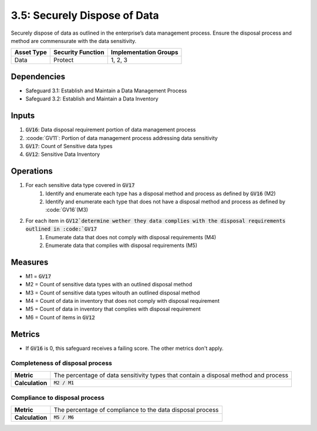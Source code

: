 3.5: Securely Dispose of Data
=====================================================
Securely dispose of data as outlined in the enterprise’s data management process. Ensure the disposal process and method are commensurate with the data sensitivity.

.. list-table::
	:header-rows: 1

	* - Asset Type
	  - Security Function
	  - Implementation Groups
	* - Data
	  - Protect
	  - 1, 2, 3

Dependencies
------------
* Safeguard 3.1: Establish and Maintain a Data Management Process
* Safeguard 3.2: Establish and Maintain a Data Inventory

Inputs
------
#. :code:`GV16`: Data disposal requirement portion of data management process
#. :coode:`GV11`: Portion of data management process addressing data sensitivity
#. :code:`GV17`: Count of Sensitive data types
#. :code:`GV12`: Sensitive Data Inventory

Operations
----------
#. For each sensitive data type covered in :code:`GV17`
	#. Identify and enumerate each type has a disposal method and process as defined by :code:`GV16` (M2)
	#. Identify and enumerate each type that does not have a disposal method and process as defined by :code:`GV16`(M3)
#. For each item in :code:`GV12`determine wether they data complies with the disposal requirements outlined in :code:`GV17`
	#. Enumerate data that does not comply with disposal requirements (M4)
	#. Enumerate data that complies with disposal requirements (M5)

Measures
--------
* M1 = :code:`GV17`
* M2 = Count of sensitive data types with an outlined disposal method
* M3 = Count of sensitive data types witouth an outlined disposal method
* M4 = Count of data in inventory that does not comply with disposal requirement
* M5 = Count of data in inventory that complies with disposal requirement
* M6 = Count of items in :code:`GV12`

Metrics
-------
* If :code:`GV16` is 0, this safeguard receives a failing score. The other metrics don't apply.

Completeness of disposal process 
^^^^^^^^^^^^^^^^^^^^^^^^^^^^^^^^^^^
.. list-table::

	* - **Metric**
	  - | The percentage of data sensitivity types that contain a disposal method and process
	* - **Calculation**
	  - | :code:`M2 / M1`

Compliance to disposal process
^^^^^^^^^^^^^^^^^^^^^^^^^^^^^^^^^^^^^^
.. list-table::

	* - **Metric**
	  - | The percentage of compliance to the data disposal process
	* - **Calculation**
	  - | :code:`M5 / M6`

.. history
.. authors
.. license
